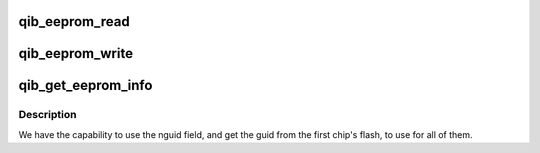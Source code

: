 .. -*- coding: utf-8; mode: rst -*-
.. src-file: drivers/infiniband/hw/qib/qib_eeprom.c

.. _`qib_eeprom_read`:

qib_eeprom_read
===============

.. c:function:: int qib_eeprom_read(struct qib_devdata *dd, u8 eeprom_offset, void *buff, int len)

    receives bytes from the eeprom via I2C

    :param struct qib_devdata \*dd:
        the qlogic_ib device

    :param u8 eeprom_offset:
        address to read from

    :param void \*buff:
        *undescribed*

    :param int len:
        number of bytes to receive

.. _`qib_eeprom_write`:

qib_eeprom_write
================

.. c:function:: int qib_eeprom_write(struct qib_devdata *dd, u8 eeprom_offset, const void *buff, int len)

    writes data to the eeprom via I2C

    :param struct qib_devdata \*dd:
        the qlogic_ib device

    :param u8 eeprom_offset:
        where to place data

    :param const void \*buff:
        *undescribed*

    :param int len:
        number of bytes to write

.. _`qib_get_eeprom_info`:

qib_get_eeprom_info
===================

.. c:function:: void qib_get_eeprom_info(struct qib_devdata *dd)

    get the GUID et al. from the TSWI EEPROM device

    :param struct qib_devdata \*dd:
        the qlogic_ib device

.. _`qib_get_eeprom_info.description`:

Description
-----------

We have the capability to use the nguid field, and get
the guid from the first chip's flash, to use for all of them.

.. This file was automatic generated / don't edit.


